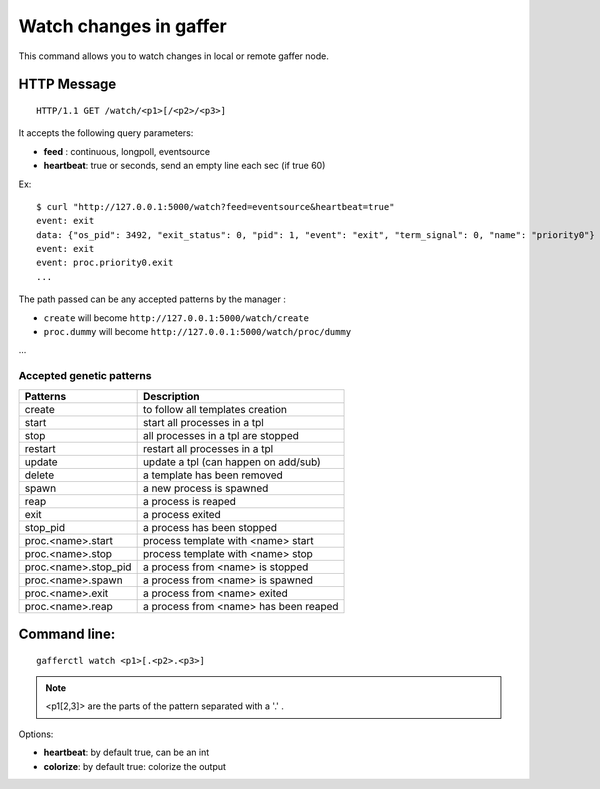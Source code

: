 .. _watch:


Watch changes in gaffer
=======================

This command allows you to watch changes in local or remote
gaffer node.


.. image:: ../_static/gaffer_watch.png


HTTP Message
------------

::

    HTTP/1.1 GET /watch/<p1>[/<p2>/<p3>]

It accepts the following query parameters:

- **feed** : continuous, longpoll, eventsource
- **heartbeat**: true or seconds, send an empty line each sec
  (if true 60)

Ex::

    $ curl "http://127.0.0.1:5000/watch?feed=eventsource&heartbeat=true"
    event: exit
    data: {"os_pid": 3492, "exit_status": 0, "pid": 1, "event": "exit", "term_signal": 0, "name": "priority0"}
    event: exit
    event: proc.priority0.exit
    ...


The path passed can be any accepted patterns by the manager :

- ``create`` will become ``http://127.0.0.1:5000/watch/create``
- ``proc.dummy`` will become ``http://127.0.0.1:5000/watch/proc/dummy``

...

Accepted genetic patterns
+++++++++++++++++++++++++

=====================  =========================================
Patterns               Description
=====================  =========================================
create                 to follow all templates creation
start                  start all processes in a tpl
stop                   all processes in a tpl are stopped
restart                restart all processes in a tpl
update                 update a tpl (can happen on add/sub)
delete                 a template has been removed
spawn                  a new process is spawned
reap                   a process is reaped
exit                   a process exited
stop_pid               a process has been stopped
proc.<name>.start      process template with <name> start
proc.<name>.stop       process template with <name> stop
proc.<name>.stop_pid   a process from <name> is stopped
proc.<name>.spawn      a process from <name> is spawned
proc.<name>.exit       a process from <name> exited
proc.<name>.reap       a process from <name> has been reaped
=====================  =========================================


Command line:
-------------

::

    gafferctl watch <p1>[.<p2>.<p3>] 

.. note::

    <p1[2,3]> are the parts of the pattern separated with a
    '.' .

Options:

- **heartbeat**: by default true, can be an int
- **colorize**: by default true: colorize the output
